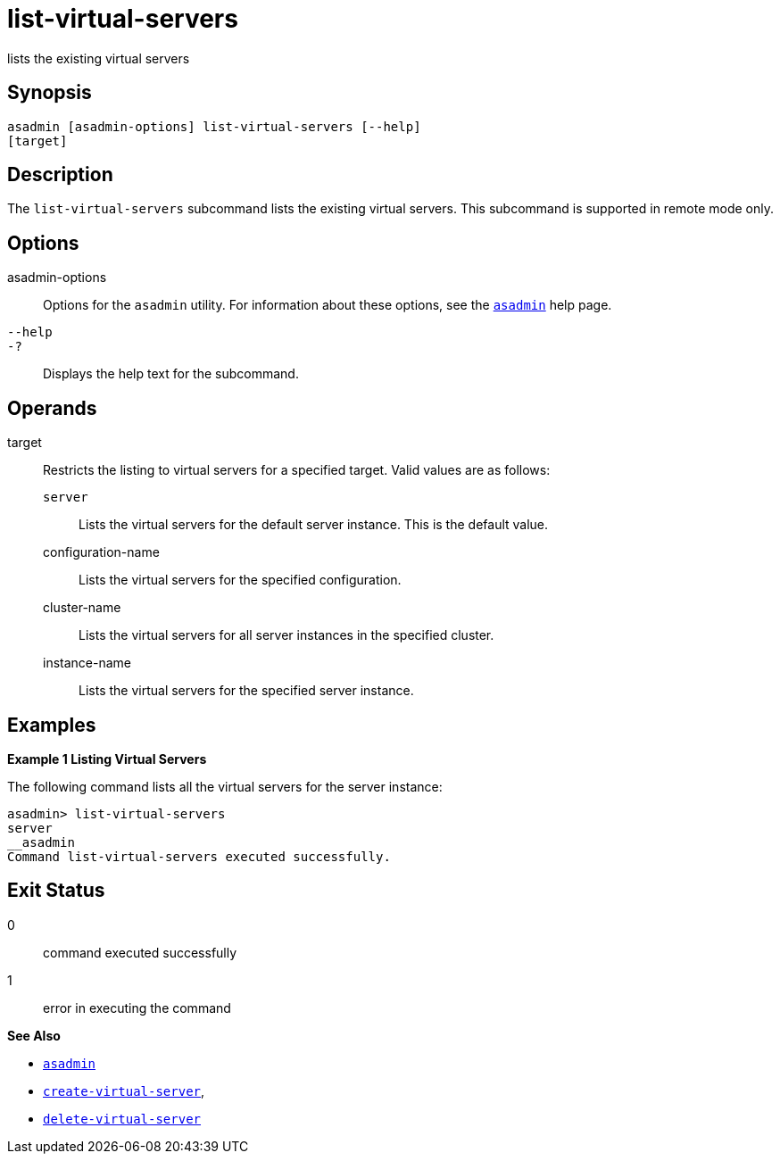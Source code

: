[[list-virtual-servers]]
= list-virtual-servers

lists the existing virtual servers

[[synopsis]]
== Synopsis

[source,shell]
----
asadmin [asadmin-options] list-virtual-servers [--help]
[target]
----

[[description]]
== Description

The `list-virtual-servers` subcommand lists the existing virtual servers. This subcommand is supported in remote mode only.

[[options]]
== Options

asadmin-options::
  Options for the `asadmin` utility. For information about these options, see the xref:asadmin.adoc#asadmin-1m[`asadmin`] help page.
`--help`::
`-?`::
  Displays the help text for the subcommand.

[[operands]]
== Operands

target::
  Restricts the listing to virtual servers for a specified target. Valid values are as follows: +
  `server`;;
    Lists the virtual servers for the default server instance. This is the default value.
  configuration-name;;
    Lists the virtual servers for the specified configuration.
  cluster-name;;
    Lists the virtual servers for all server instances in the specified cluster.
  instance-name;;
    Lists the virtual servers for the specified server instance.

[[examples]]
== Examples

*Example 1 Listing Virtual Servers*

The following command lists all the virtual servers for the server instance:

[source,shell]
----
asadmin> list-virtual-servers
server
__asadmin
Command list-virtual-servers executed successfully.
----

[[exit-status]]
== Exit Status

0::
  command executed successfully
1::
  error in executing the command

*See Also*

* xref:asadmin.html#asadmin-1m[`asadmin`]
* xref:create-virtual-server.html#create-virtual-server[`create-virtual-server`],
* xref:delete-virtual-server.html#delete-virtual-server[`delete-virtual-server`]


